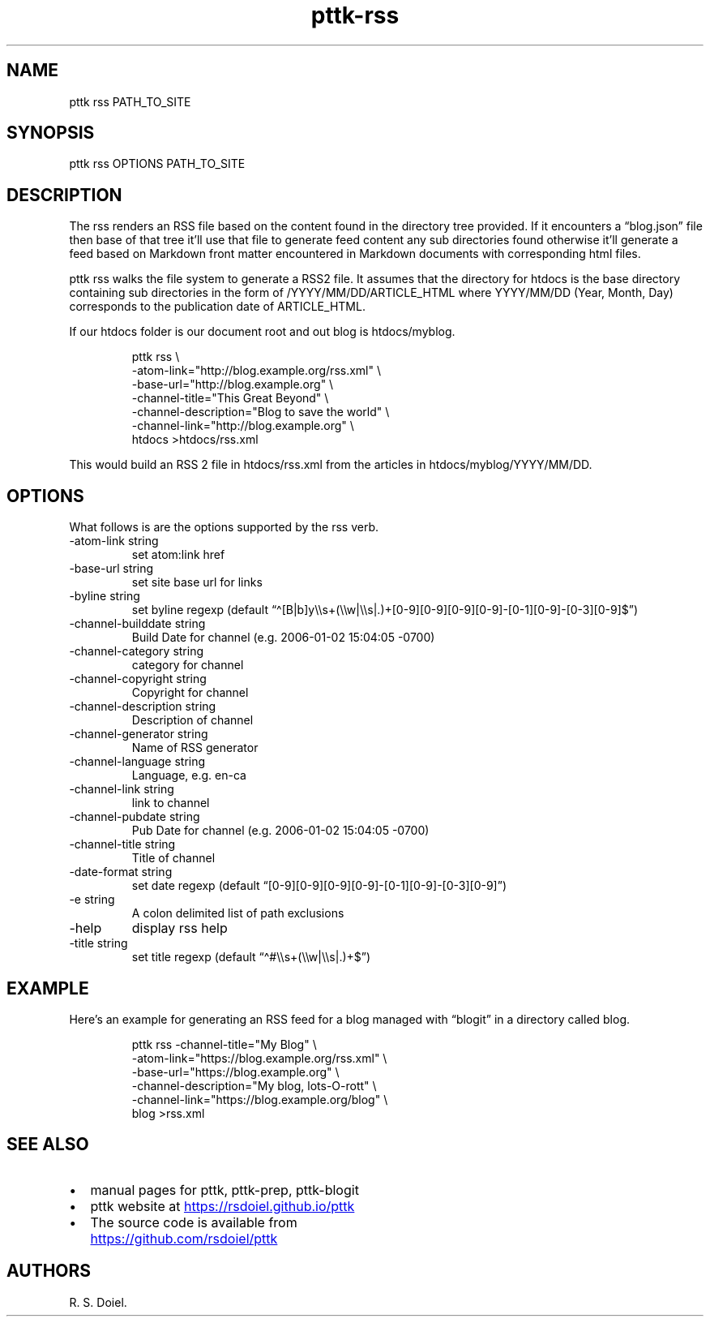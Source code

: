 .\" Automatically generated by Pandoc 3.6.3
.\"
.TH "pttk\-rss" "1" "July, 31, 2022" "pttk user manual"
.SH NAME
pttk rss PATH_TO_SITE
.SH SYNOPSIS
pttk rss OPTIONS PATH_TO_SITE
.SH DESCRIPTION
The rss renders an RSS file based on the content found in the directory
tree provided.
If it encounters a \[lq]blog.json\[rq] file then base of that tree
it\[cq]ll use that file to generate feed content any sub directories
found otherwise it\[cq]ll generate a feed based on Markdown front matter
encountered in Markdown documents with corresponding html files.
.PP
pttk rss walks the file system to generate a RSS2 file.
It assumes that the directory for htdocs is the base directory
containing sub directories in the form of /YYYY/MM/DD/ARTICLE_HTML where
YYYY/MM/DD (Year, Month, Day) corresponds to the publication date of
ARTICLE_HTML.
.PP
If our htdocs folder is our document root and out blog is htdocs/myblog.
.IP
.EX
    pttk rss \[rs]
        \-atom\-link=\[dq]http://blog.example.org/rss.xml\[dq] \[rs]
        \-base\-url=\[dq]http://blog.example.org\[dq] \[rs]
        \-channel\-title=\[dq]This Great Beyond\[dq] \[rs]
        \-channel\-description=\[dq]Blog to save the world\[dq] \[rs]
        \-channel\-link=\[dq]http://blog.example.org\[dq] \[rs]
        htdocs >htdocs/rss.xml
.EE
.PP
This would build an RSS 2 file in htdocs/rss.xml from the articles in
htdocs/myblog/YYYY/MM/DD.
.SH OPTIONS
What follows is are the options supported by the rss verb.
.TP
\-atom\-link string
set atom:link href
.TP
\-base\-url string
set site base url for links
.TP
\-byline string
set byline regexp (default
\[lq]\f[CR]\[ha][B|b]y\[rs]\[rs]s+(\[rs]\[rs]w|\[rs]\[rs]s|.)+[0\-9][0\-9][0\-9][0\-9]\-[0\-1][0\-9]\-[0\-3][0\-9]$\f[R]\[rq])
.TP
\-channel\-builddate string
Build Date for channel (e.g.\ \f[CR]2006\-01\-02 15:04:05 \-0700\f[R])
.TP
\-channel\-category string
category for channel
.TP
\-channel\-copyright string
Copyright for channel
.TP
\-channel\-description string
Description of channel
.TP
\-channel\-generator string
Name of RSS generator
.TP
\-channel\-language string
Language, e.g.\ en\-ca
.TP
\-channel\-link string
link to channel
.TP
\-channel\-pubdate string
Pub Date for channel (e.g.\ \f[CR]2006\-01\-02 15:04:05 \-0700\f[R])
.TP
\-channel\-title string
Title of channel
.TP
\-date\-format string
set date regexp (default
\[lq]\f[CR][0\-9][0\-9][0\-9][0\-9]\-[0\-1][0\-9]\-[0\-3][0\-9]\f[R]\[rq])
.TP
\-e string
A colon delimited list of path exclusions
.TP
\-help
display rss help
.TP
\-title string
set title regexp (default
\[lq]\f[CR]\[ha]#\[rs]\[rs]s+(\[rs]\[rs]w|\[rs]\[rs]s|.)+$\f[R]\[rq])
.SH EXAMPLE
Here\[cq]s an example for generating an RSS feed for a blog managed with
\[lq]blogit\[rq] in a directory called blog.
.IP
.EX
    pttk rss \-channel\-title=\[dq]My Blog\[dq] \[rs]
        \-atom\-link=\[dq]https://blog.example.org/rss.xml\[dq] \[rs]
        \-base\-url=\[dq]https://blog.example.org\[dq] \[rs]
        \-channel\-description=\[dq]My blog, lots\-O\-rott\[dq] \[rs]
        \-channel\-link=\[dq]https://blog.example.org/blog\[dq] \[rs]
        blog >rss.xml
.EE
.SH SEE ALSO
.IP \[bu] 2
manual pages for pttk, pttk\-prep, pttk\-blogit
.IP \[bu] 2
pttk website at \c
.UR https://rsdoiel.github.io/pttk
.UE \c
.IP \[bu] 2
The source code is available from \c
.UR https://github.com/rsdoiel/pttk
.UE \c
.SH AUTHORS
R. S. Doiel.
